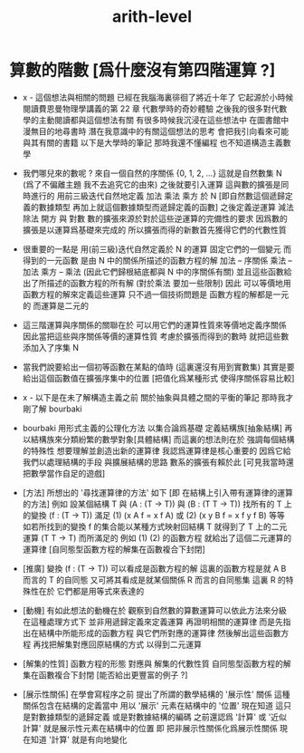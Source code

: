 #+title: arith-level

* 算數的階數 [爲什麼沒有第四階運算 ?]

  - x -
    這個想法與相關的問題
    已經在我腦海裏徘徊了將近十年了
    它起源於小時候
    閱讀費恩曼物理學講義的第 22 章 代數學時的奇妙體驗
    之後我的很多對代數學的主動閱讀都與這個想法有關
    有很多時候我沉浸在這些想法中 在圖書館中漫無目的地尋書時
    潛在我意識中的有關這個想法的思考 會把我引向看來可能與其有關的書籍
    以下是大學時的筆記
    那時我還不懂編程 也不知道構造主義數學

  - 我們哪兒來的數呢 ?
    來自一個自然的序關係 {0, 1, 2, ...}
    這就是自然數集 N (爲了不偏離主題 我不去追究它的由來)
    之後就要引入運算
    這與數的擴張是同時進行的
    用前三級迭代自然地定義 加法 乘法 乘方 於 N
    [即自然數這個遞歸定義的數據類型
    再加上就這個數據類型而遞歸定義的函數]
    之後定義逆運算 減法 除法 開方 與 對數
    數的擴張來源於對於這些逆運算的完備性的要求
    因爲數的擴張是以運算爲基礎來完成的
    所以擴張而得的新數首先獲得它們的代數性質

  - 很重要的一點是
    用(前三級)迭代自然定義於 N 的運算
    固定它們的一個變元 而得到的一元函數
    是由 N 中的關係所描述的函數方程的解
    加法 -- 序關係
    乘法 -- 加法
    乘方 -- 乘法
    (因此它們歸根結底都與 N 中的序關係有關)
    並且這些函數給出了所描述的函數方程的所有解
    (對於乘法 要加一些限制)
    因此 可以等價地用函數方程的解來定義這些運算
    只不過一個技術問題是 函數方程的解都是一元的
    而運算是二元的

  - 這三階運算與序關係的關聯在於
    可以用它們的運算性質來等價地定義序關係
    因此當把這些與序關係等價的運算性質
    考慮於擴張而得到的數時
    就把這些數添加入了序集 N

  - 當我們說要給出一個初等函數在某點的值時
    (這裏還沒有用到實數集)
    其實是要給出這個函數值在擴張序集中的位置
    [把值化爲某種形式 使得序關係容易比較]

  - x -
    以下是在未了解構造主義之前
    關於抽象與具體之間的平衡的筆記
    那時我才剛了解 bourbaki

  - bourbaki 用形式主義的公理化方法
    以集合論爲基礎 定義結構族[抽象結構]
    再以結構族來分類紛繁的數學對象[具體結構]
    而這裏的想法則在於 強調每個結構的特殊性
    想要理解並創造出新的運算律
    我認爲運算律是核心重要的
    因爲它給我們以處理結構的手段 與擴展結構的思路
    數系的擴張有賴於此
    [可見我當時還把數學當作自足的遊戲]

  - [方法]
    所想出的 '尋找運算律的方法' 如下
    [即 在結構上引入帶有運算律的運算的方法]
    例如
    設某個結構 T
    與 (A : (T -> T))
    與 (B : (T T -> T))
    找所有的 T 上的變換 (f : (T -> T))
    滿足
    (1) (x A f = x f A)
    或
    (2) (x y B f = x f y f B)
    等等
    如若所找到的變換 f 的集合能以某種方式映射回結構 T
    就得到了 T 上的二元運算 (T T -> T)
    而所滿足的 例如 (1) (2) 的函數方程
    就給出了這個二元運算的運算律
    [自同態型函數方程的解集在函數複合下封閉]

  - [推廣]
    變換 (f : (T -> T)) 可以看成是函數方程的解
    這裏的函數方程是就 A B 而言的 T 的自同態
    又可將其看成是就某個關係 R 而言的自同態集
    這裏 R 的特殊性在於 它們都是用等式來表達的

  - [動機]
    有如此想法的動機在於
    觀察到自然數的算數運算可以依此方法來分級
    在這種處理方式下
    並非用遞歸定義來定義運算
    再證明相關的運算律
    而是先指出在結構中所能形成的函數方程
    與它們所對應的運算律
    然後解出這些函數方程
    再找把解集對應回原結構的方式
    以得到二元運算

  - [解集的性質]
    函數方程的形態 對應與 解集的代數性質
    自同態型函數方程的解集在函數複合下封閉
    [能否給出更豐富的例子 ?]

  - [展示性關係]
    在學會寫程序之前
    提出了所謂的數學結構的 '展示性' 關係
    這種關係包含在結構的定義當中
    用以 '展示' 元素在結構中的 '位置'
    現在知道 這只是對數據類型的遞歸定義
    或是對數據結構的編碼
    之前還認爲 '計算' 或 '近似計算'
    就是展示性元素在結構中的位置
    即 把非展示性關係化爲展示性關係
    現在知道 '計算' 就是有向地變化
